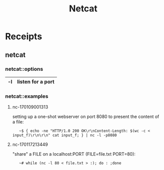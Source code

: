 # File           : cix-netcat.org
# Created        : <2016-11-04 Fri 22:44:54 GMT>
# Modified  : <2017-1-20 Fri 21:28:50 GMT> sharlatan
# Author         : sharlatan
# Maintainer(s   :
# Short          :

#+OPTIONS: num:nil

#+TITLE: Netcat

* Receipts
** netcat
*** netcat::options
|----+-------------------|
| -l | listen for a port |
|----+-------------------|

*** netcat::examples
**** nc-170109001313
setting up a one-shot webserver on port 8080 to present the content of a file:
:    ~$ { echo -ne "HTTP/1.0 200 OK\r\nContent-Length: $(wc -c < input_f)\r\n\r\n" cat input_f; } | nc -l -p8080

**** nc-170117213449
"share" a FILE on a localhost:PORT (FILE=file.txt PORT=80):
:    ~# while (nc -l 80 < file.txt > :); do : ;done
